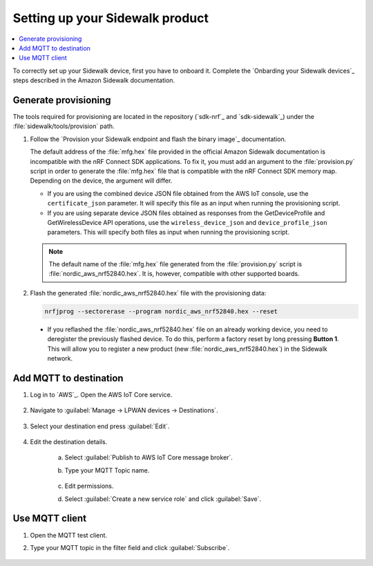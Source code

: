 .. _setting_up_sidewalk_product:

Setting up your Sidewalk product
################################

.. contents::
   :local:
   :depth: 2

To correctly set up your Sidewalk device, first you have to onboard it.
Complete the `Onbarding your Sidewalk devices`_ steps described in the Amazon Sidewalk documentation.

Generate provisioning
*********************

The tools required for provisioning are located in the repository (`sdk-nrf`_ and `sdk-sidewalk`_) under the :file:`sidewalk/tools/provision` path.

1. Follow the `Provision your Sidewalk endpoint and flash the binary image`_ documentation.

   The default address of the :file:`mfg.hex` file provided in the official Amazon Sidewalk documentation is incompatible with the nRF Connect SDK applications.
   To fix it, you must add an argument to the :file:`provision.py` script in order to generate the :file:`mfg.hex` file that is compatible with the nRF Connect SDK memory map.
   Depending on the device, the argument will differ.

   * If you are using the combined device JSON file obtained from the AWS IoT console, use the ``certificate_json`` parameter.
     It will specify this file as an input when running the provisioning script.

     .. tabs::

        .. tab:: nRF54L15 PDK

         .. parsed-literal::
            :class: highlight

             python3 provision.py nordic aws --output_bin mfg.bin --certificate_json certificate.json --addr 0x17c000

        .. tab:: Other boards

         .. parsed-literal::
            :class: highlight

             python3 provision.py nordic aws --output_bin mfg.bin --certificate_json certificate.json --addr 0xFF000

   * If you are using separate device JSON files obtained as responses from the GetDeviceProfile and GetWirelessDevice API operations, use the ``wireless_device_json`` and ``device_profile_json`` parameters.
     This will specify both files as input when running the provisioning script.

     .. tabs::

        .. tab:: nRF54L15 PDK

         .. parsed-literal::
            :class: highlight

            python3 provision.py nordic aws --output_bin mfg.bin
            --wireless_device_json wireless_device.json
            --device_profile_json device_profile.json
            --addr 0x17c000

        .. tab:: Other boards

         .. parsed-literal::
            :class: highlight

            python3 provision.py nordic aws --output_bin mfg.bin
            --wireless_device_json wireless_device.json
            --device_profile_json device_profile.json
            --addr 0xFF000

   .. note::
      The default name of the :file:`mfg.hex` file generated from the :file:`provision.py` script is :file:`nordic_aws_nrf52840.hex`.
      It is, however, compatible with other supported boards.

#. Flash the generated :file:`nordic_aws_nrf52840.hex` file with the provisioning data:

   .. code-block:: console

      nrfjprog --sectorerase --program nordic_aws_nrf52840.hex --reset

  * If you reflashed the :file:`nordic_aws_nrf52840.hex` file on an already working device, you need to deregister the previously flashed device.
    To do this, perform a factory reset by long pressing **Button 1**.
    This will allow you to register a new product (new :file:`nordic_aws_nrf52840.hex`) in the Sidewalk network.

Add MQTT to destination
***********************

#. Log in to `AWS`_.
   Open the AWS IoT Core service.

   .. figure:: /images/AWSIoTCore.png

#. Navigate to :guilabel:`Manage → LPWAN devices → Destinations`.

   .. figure:: /images/AWSIoTCoreDestinations.png

#. Select your destination end press :guilabel:`Edit`.

   .. figure:: /images/AWSIoTCoreDestinationEdit.png

#. Edit the destination details.

    a. Select :guilabel:`Publish to AWS IoT Core message broker`.
    #. Type your MQTT Topic name.

       .. figure:: /images/AWSIoTCoreDestinationTestMQTT.png

    #. Edit permissions.
    #. Select :guilabel:`Create a new service role` and click :guilabel:`Save`.

       .. figure:: /images/AWSIoTCoreDestinationTestRole.png

Use MQTT client
***************

#. Open the MQTT test client.
#. Type your MQTT topic in the filter field and click :guilabel:`Subscribe`.

   .. figure:: /images/AWSIoTCoreMQTT.png
